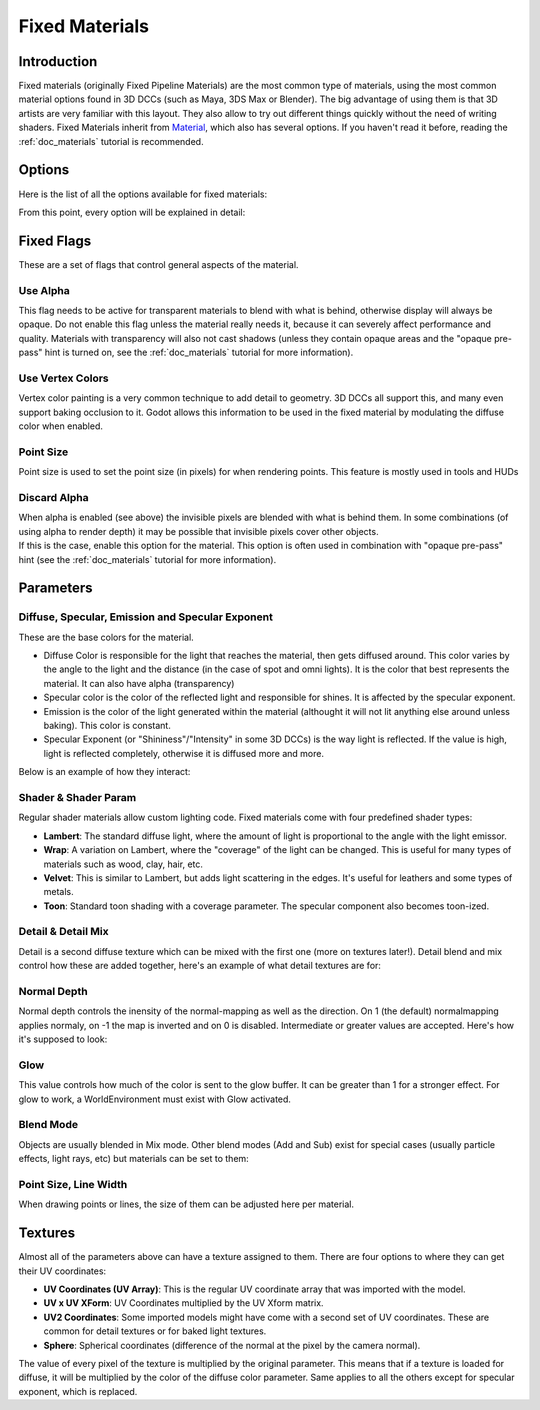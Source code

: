 .. _doc_fixed_materials:

Fixed Materials
===============

Introduction
------------

Fixed materials (originally Fixed Pipeline Materials) are the most
common type of materials, using the most common material options found
in 3D DCCs (such as Maya, 3DS Max or Blender). The big advantage of
using them is that 3D artists are very familiar with this layout. They
also allow to try out different things quickly without the need of
writing shaders. Fixed Materials inherit from
`Material <https://github.com/okamstudio/godot/wiki/class_material>`__,
which also has several options. If you haven't read it before, reading
the :ref:`doc_materials` tutorial is recommended.

Options
-------

Here is the list of all the options available for fixed materials:

.. image:: /img/fixed_materials.png

From this point, every option will be explained in detail:

Fixed Flags
-----------

These are a set of flags that control general aspects of the material.

Use Alpha
~~~~~~~~~

This flag needs to be active for transparent materials to blend with
what is behind, otherwise display will always be opaque. Do not enable
this flag unless the material really needs it, because it can severely
affect performance and quality. Materials with transparency will also
not cast shadows (unless they contain opaque areas and the "opaque
pre-pass" hint is turned on, see the :ref:`doc_materials` tutorial for more
information).

.. image:: /img/fixed_material_alpha.png

Use Vertex Colors
~~~~~~~~~~~~~~~~~

Vertex color painting is a very common technique to add detail to
geometry. 3D DCCs all support this, and many even support baking
occlusion to it. Godot allows this information to be used in the fixed
material by modulating the diffuse color when enabled.

.. image:: /img/fixed_material_vcols.png

Point Size
~~~~~~~~~~

Point size is used to set the point size (in pixels) for when rendering
points. This feature is mostly used in tools and HUDs

Discard Alpha
~~~~~~~~~~~~~

| When alpha is enabled (see above) the invisible pixels are blended
  with what is behind them. In some combinations (of using alpha to
  render depth) it may be possible that invisible pixels cover other
  objects.
| If this is the case, enable this option for the material. This option
  is often used in combination with "opaque pre-pass" hint (see the
  :ref:`doc_materials` tutorial for more information).

Parameters
----------

Diffuse, Specular, Emission and Specular Exponent
~~~~~~~~~~~~~~~~~~~~~~~~~~~~~~~~~~~~~~~~~~~~~~~~~

These are the base colors for the material.

-  Diffuse Color is responsible for the light that reaches the material,
   then gets diffused around. This color varies by the angle to the
   light and the distance (in the case of spot and omni lights). It is
   the color that best represents the material. It can also have alpha
   (transparency)
-  Specular color is the color of the reflected light and responsible
   for shines. It is affected by the specular exponent.
-  Emission is the color of the light generated within the material
   (althought it will not lit anything else around unless baking). This
   color is constant.
-  Specular Exponent (or "Shininess"/"Intensity" in some 3D DCCs) is the
   way light is reflected. If the value is high, light is reflected
   completely, otherwise it is diffused more and more.

Below is an example of how they interact:

.. image:: /img/fixed_material_colors.png

Shader & Shader Param
~~~~~~~~~~~~~~~~~~~~~

Regular shader materials allow custom lighting code. Fixed materials
come with four predefined shader types:

-  **Lambert**: The standard diffuse light, where the amount of light is
   proportional to the angle with the light emissor.
-  **Wrap**: A variation on Lambert, where the "coverage" of the light
   can be changed. This is useful for many types of materials such as
   wood, clay, hair, etc.
-  **Velvet**: This is similar to Lambert, but adds light scattering in
   the edges. It's useful for leathers and some types of metals.
-  **Toon**: Standard toon shading with a coverage parameter. The
   specular component also becomes toon-ized.

.. image:: /img/fixed_material_shader.png

Detail & Detail Mix
~~~~~~~~~~~~~~~~~~~

Detail is a second diffuse texture which can be mixed with the first one
(more on textures later!). Detail blend and mix control how these are
added together, here's an example of what detail textures are for:

.. image:: /img/fixed_material_detail.png

Normal Depth
~~~~~~~~~~~~

Normal depth controls the inensity of the normal-mapping as well as the
direction. On 1 (the default) normalmapping applies normaly, on -1 the
map is inverted and on 0 is disabled. Intermediate or greater values are
accepted. Here's how it's supposed to look:

.. image:: /img/fixed_material_normal_depth.png

Glow
~~~~

This value controls how much of the color is sent to the glow buffer. It
can be greater than 1 for a stronger effect. For glow to work, a
WorldEnvironment must exist with Glow activated.

.. image:: /img/fixed_material_glow.png

Blend Mode
~~~~~~~~~~

Objects are usually blended in Mix mode. Other blend modes (Add and Sub)
exist for special cases (usually particle effects, light rays, etc) but
materials can be set to them:

.. image:: /img/fixed_material_blend.png

Point Size, Line Width
~~~~~~~~~~~~~~~~~~~~~~

When drawing points or lines, the size of them can be adjusted here per
material.

Textures
--------

Almost all of the parameters above can have a texture assigned to them.
There are four options to where they can get their UV coordinates:

-  **UV Coordinates (UV Array)**: This is the regular UV coordinate
   array that was imported with the model.
-  **UV x UV XForm**: UV Coordinates multiplied by the UV Xform matrix.
-  **UV2 Coordinates**: Some imported models might have come with a
   second set of UV coordinates. These are common for detail textures or
   for baked light textures.
-  **Sphere**: Spherical coordinates (difference of the normal at the
   pixel by the camera normal).

The value of every pixel of the texture is multiplied by the original
parameter. This means that if a texture is loaded for diffuse, it will
be multiplied by the color of the diffuse color parameter. Same applies
to all the others except for specular exponent, which is replaced.

